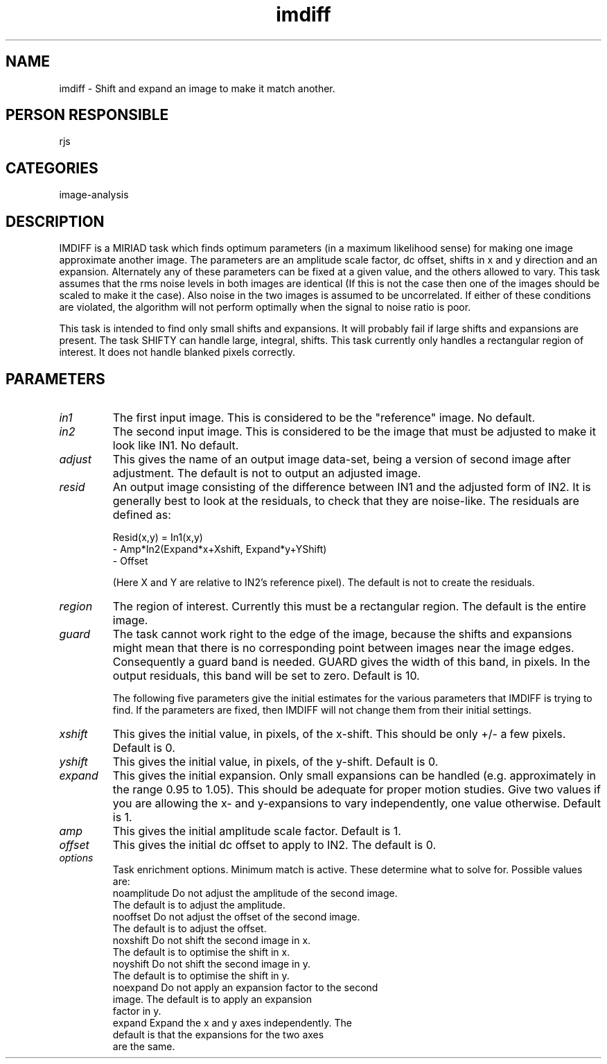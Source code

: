 .TH imdiff 1
.SH NAME
imdiff - Shift and expand an image to make it match another.
.SH PERSON RESPONSIBLE
rjs
.SH CATEGORIES
image-analysis
.SH DESCRIPTION
IMDIFF is a MIRIAD task which finds optimum parameters (in a
maximum likelihood sense) for making one image approximate
another image.  The parameters are an amplitude scale factor, dc
offset, shifts in x and y direction and an expansion.
Alternately any of these parameters can be fixed at a given
value, and the others allowed to vary.  This task assumes that
the rms noise levels in both images are identical (If this is
not the case then one of the images should be scaled to make it
the case).  Also noise in the two images is assumed to be
uncorrelated.  If either of these conditions are violated, the
algorithm will not perform optimally when the signal to noise
ratio is poor.
.sp
This task is intended to find only small shifts and expansions.
It will probably fail if large shifts and expansions are
present.  The task SHIFTY can handle large, integral, shifts.
This task currently only handles a rectangular region of
interest.  It does not handle blanked pixels correctly.
.SH PARAMETERS
.TP
\fIin1\fP
The first input image. This is considered to be the "reference"
image. No default.
.TP
\fIin2\fP
The second input image.  This is considered to be the image that
must be adjusted to make it look like IN1.  No default.
.TP
\fIadjust\fP
This gives the name of an output image data-set, being a version
of second image after adjustment.  The default is not to output
an adjusted image.
.TP
\fIresid\fP
An output image consisting of the difference between IN1 and the
adjusted form of IN2.  It is generally best to look at the
residuals, to check that they are noise-like.  The residuals are
defined as:
.sp
.nf
  Resid(x,y) = In1(x,y)
                - Amp*In2(Expand*x+Xshift, Expand*y+YShift)
                - Offset
.fi
.sp
(Here X and Y are relative to IN2's reference pixel).
The default is not to create the residuals.
.TP
\fIregion\fP
The region of interest. Currently this must be a rectangular
region. The default is the entire image.
.TP
\fIguard\fP
The task cannot work right to the edge of the image, because the
shifts and expansions might mean that there is no corresponding
point between images near the image edges.  Consequently a guard
band is needed.  GUARD gives the width of this band, in pixels.
In the output residuals, this band will be set to zero.
Default is 10.
.sp
The following five parameters give the initial estimates for the
various parameters that IMDIFF is trying to find.  If the
parameters are fixed, then IMDIFF will not change them from
their initial settings.
.TP
\fIxshift\fP
This gives the initial value, in pixels, of the x-shift.
This should be only +/- a few pixels. Default is 0.
.TP
\fIyshift\fP
This gives the initial value, in pixels, of the y-shift.
Default is 0.
.TP
\fIexpand\fP
This gives the initial expansion.  Only small expansions can be
handled (e.g. approximately in the range 0.95 to 1.05).  This
should be adequate for proper motion studies.  Give two values
if you are allowing the x- and y-expansions to vary
independently, one value otherwise.  Default is 1.
.TP
\fIamp\fP
This gives the initial amplitude scale factor. Default is 1.
.TP
\fIoffset\fP
This gives the initial dc offset to apply to IN2. The default
is 0.
.TP
\fIoptions\fP
Task enrichment options.  Minimum match is active.  These
determine what to solve for.  Possible values are:
.nf
  noamplitude Do not adjust the amplitude of the second image.
              The default is to adjust the amplitude.
  nooffset    Do not adjust the offset of the second image.
              The default is to adjust the offset.
  noxshift    Do not shift the second image in x.
              The default is to optimise the shift in x.
  noyshift    Do not shift the second image in y.
              The default is to optimise the shift in y.
  noexpand    Do not apply an expansion factor to the second
              image.  The default is to apply an expansion
              factor in y.
  expand      Expand the x and y axes independently.  The
              default is that the expansions for the two axes
              are the same.
